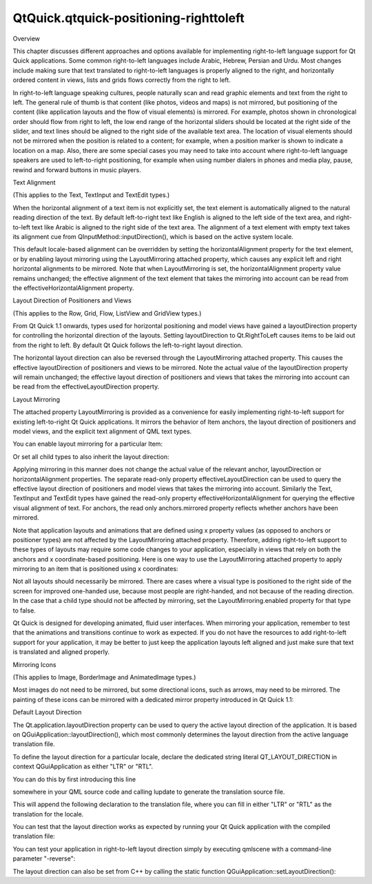QtQuick.qtquick-positioning-righttoleft
=======================================

.. raw:: html

   <h2 id="overview">

Overview

.. raw:: html

   </h2>

.. raw:: html

   <p>

This chapter discusses different approaches and options available for
implementing right-to-left language support for Qt Quick applications.
Some common right-to-left languages include Arabic, Hebrew, Persian and
Urdu. Most changes include making sure that text translated to
right-to-left languages is properly aligned to the right, and
horizontally ordered content in views, lists and grids flows correctly
from the right to left.

.. raw:: html

   </p>

.. raw:: html

   <p>

In right-to-left language speaking cultures, people naturally scan and
read graphic elements and text from the right to left. The general rule
of thumb is that content (like photos, videos and maps) is not mirrored,
but positioning of the content (like application layouts and the flow of
visual elements) is mirrored. For example, photos shown in chronological
order should flow from right to left, the low end range of the
horizontal sliders should be located at the right side of the slider,
and text lines should be aligned to the right side of the available text
area. The location of visual elements should not be mirrored when the
position is related to a content; for example, when a position marker is
shown to indicate a location on a map. Also, there are some special
cases you may need to take into account where right-to-left language
speakers are used to left-to-right positioning, for example when using
number dialers in phones and media play, pause, rewind and forward
buttons in music players.

.. raw:: html

   </p>

.. raw:: html

   <h2 id="text-alignment">

Text Alignment

.. raw:: html

   </h2>

.. raw:: html

   <p>

(This applies to the Text, TextInput and TextEdit types.)

.. raw:: html

   </p>

.. raw:: html

   <p>

When the horizontal alignment of a text item is not explicitly set, the
text element is automatically aligned to the natural reading direction
of the text. By default left-to-right text like English is aligned to
the left side of the text area, and right-to-left text like Arabic is
aligned to the right side of the text area. The alignment of a text
element with empty text takes its alignment cue from
QInputMethod::inputDirection(), which is based on the active system
locale.

.. raw:: html

   </p>

.. raw:: html

   <p>

This default locale-based alignment can be overridden by setting the
horizontalAlignment property for the text element, or by enabling layout
mirroring using the LayoutMirroring attached property, which causes any
explicit left and right horizontal alignments to be mirrored. Note that
when LayoutMirroring is set, the horizontalAlignment property value
remains unchanged; the effective alignment of the text element that
takes the mirroring into account can be read from the
effectiveHorizontalAlignment property.

.. raw:: html

   </p>

.. raw:: html

   <pre class="qml"><span class="comment">// automatically aligned to the left</span>
   <span class="type"><a href="QtQuick.Text.md">Text</a></span> {
   <span class="name">text</span>: <span class="string">&quot;Phone&quot;</span>
   <span class="name">width</span>: <span class="number">200</span>
   }
   <span class="comment">// automatically aligned to the right</span>
   <span class="type"><a href="QtQuick.Text.md">Text</a></span> {
   <span class="name">text</span>: <span class="string">&quot;خامل&quot;</span>
   <span class="name">width</span>: <span class="number">200</span>
   }
   <span class="comment">// aligned to the left</span>
   <span class="type"><a href="QtQuick.Text.md">Text</a></span> {
   <span class="name">text</span>: <span class="string">&quot;خامل&quot;</span>
   <span class="name">horizontalAlignment</span>: <span class="name">Text</span>.<span class="name">AlignLeft</span>
   <span class="name">width</span>: <span class="number">200</span>
   }
   <span class="comment">// aligned to the right</span>
   <span class="type"><a href="QtQuick.Text.md">Text</a></span> {
   <span class="name">text</span>: <span class="string">&quot;خامل&quot;</span>
   <span class="name">horizontalAlignment</span>: <span class="name">Text</span>.<span class="name">AlignLeft</span>
   <span class="name">LayoutMirroring</span>.enabled: <span class="number">true</span>
   <span class="name">width</span>: <span class="number">200</span>
   }</pre>

.. raw:: html

   <h2 id="layout-direction-of-positioners-and-views">

Layout Direction of Positioners and Views

.. raw:: html

   </h2>

.. raw:: html

   <p>

(This applies to the Row, Grid, Flow, ListView and GridView types.)

.. raw:: html

   </p>

.. raw:: html

   <p>

From Qt Quick 1.1 onwards, types used for horizontal positioning and
model views have gained a layoutDirection property for controlling the
horizontal direction of the layouts. Setting layoutDirection to
Qt.RightToLeft causes items to be laid out from the right to left. By
default Qt Quick follows the left-to-right layout direction.

.. raw:: html

   </p>

.. raw:: html

   <p>

The horizontal layout direction can also be reversed through the
LayoutMirroring attached property. This causes the effective
layoutDirection of positioners and views to be mirrored. Note the actual
value of the layoutDirection property will remain unchanged; the
effective layout direction of positioners and views that takes the
mirroring into account can be read from the effectiveLayoutDirection
property.

.. raw:: html

   </p>

.. raw:: html

   <pre class="qml"><span class="comment">// by default child items are positioned from left to right</span>
   <span class="type"><a href="QtQuick.Row.md">Row</a></span> {
   <span class="type">Child</span> {}
   <span class="type">Child</span> {}
   }
   <span class="comment">// position child items from right to left</span>
   <span class="type"><a href="QtQuick.Row.md">Row</a></span> {
   <span class="name">layoutDirection</span>: <span class="name">Qt</span>.<span class="name">RightToLeft</span>
   <span class="type">Child</span> {}
   <span class="type">Child</span> {}
   }
   <span class="comment">// position child items from left to right</span>
   <span class="type"><a href="QtQuick.Row.md">Row</a></span> {
   <span class="name">LayoutMirroring</span>.enabled: <span class="number">true</span>
   <span class="name">layoutDirection</span>: <span class="name">Qt</span>.<span class="name">RightToLeft</span>
   <span class="type">Child</span> {}
   <span class="type">Child</span> {}
   }</pre>

.. raw:: html

   <h2 id="layout-mirroring">

Layout Mirroring

.. raw:: html

   </h2>

.. raw:: html

   <p>

The attached property LayoutMirroring is provided as a convenience for
easily implementing right-to-left support for existing left-to-right Qt
Quick applications. It mirrors the behavior of Item anchors, the layout
direction of positioners and model views, and the explicit text
alignment of QML text types.

.. raw:: html

   </p>

.. raw:: html

   <p>

You can enable layout mirroring for a particular Item:

.. raw:: html

   </p>

.. raw:: html

   <pre class="qml"><span class="type"><a href="QtQuick.Item.md">Item</a></span> {
   <span class="name">height</span>: <span class="number">50</span>; <span class="name">width</span>: <span class="number">150</span>
   <span class="name">LayoutMirroring</span>.enabled: <span class="number">true</span>
   <span class="name">anchors</span>.left: <span class="name">parent</span>.<span class="name">left</span>   <span class="comment">// anchor left becomes right</span>
   <span class="type"><a href="QtQuick.Row.md">Row</a></span> {
   <span class="comment">// items flow from left to right (as per default)</span>
   <span class="type">Child</span> {}
   <span class="type">Child</span> {}
   <span class="type">Child</span> {}
   }
   }</pre>

.. raw:: html

   <p>

Or set all child types to also inherit the layout direction:

.. raw:: html

   </p>

.. raw:: html

   <pre class="qml"><span class="type"><a href="QtQuick.Item.md">Item</a></span> {
   <span class="name">height</span>: <span class="number">50</span>; <span class="name">width</span>: <span class="number">150</span>
   <span class="name">LayoutMirroring</span>.enabled: <span class="number">true</span>
   <span class="name">LayoutMirroring</span>.childrenInherit: <span class="number">true</span>
   <span class="name">anchors</span>.left: <span class="name">parent</span>.<span class="name">left</span>   <span class="comment">// anchor left becomes right</span>
   <span class="type"><a href="QtQuick.Row.md">Row</a></span> {
   <span class="comment">// setting childrenInherit in the parent causes these</span>
   <span class="comment">// items to flow from right to left instead</span>
   <span class="type">Child</span> {}
   <span class="type">Child</span> {}
   <span class="type">Child</span> {}
   }
   }</pre>

.. raw:: html

   <p>

Applying mirroring in this manner does not change the actual value of
the relevant anchor, layoutDirection or horizontalAlignment properties.
The separate read-only property effectiveLayoutDirection can be used to
query the effective layout direction of positioners and model views that
takes the mirroring into account. Similarly the Text, TextInput and
TextEdit types have gained the read-only property
effectiveHorizontalAlignment for querying the effective visual alignment
of text. For anchors, the read only anchors.mirrored property reflects
whether anchors have been mirrored.

.. raw:: html

   </p>

.. raw:: html

   <p>

Note that application layouts and animations that are defined using x
property values (as opposed to anchors or positioner types) are not
affected by the LayoutMirroring attached property. Therefore, adding
right-to-left support to these types of layouts may require some code
changes to your application, especially in views that rely on both the
anchors and x coordinate-based positioning. Here is one way to use the
LayoutMirroring attached property to apply mirroring to an item that is
positioned using x coordinates:

.. raw:: html

   </p>

.. raw:: html

   <pre class="qml"><span class="type"><a href="QtQuick.Rectangle.md">Rectangle</a></span> {
   <span class="name">color</span>: <span class="string">&quot;black&quot;</span>
   <span class="name">height</span>: <span class="number">50</span>; <span class="name">width</span>: <span class="number">50</span>
   <span class="name">x</span>: <span class="name">mirror</span>(<span class="number">10</span>)
   <span class="keyword">function</span> <span class="name">mirror</span>(<span class="name">value</span>) {
   <span class="keyword">return</span> <span class="name">LayoutMirroring</span>.<span class="name">enabled</span> ? (<span class="name">parent</span>.<span class="name">width</span> <span class="operator">-</span> <span class="name">width</span> <span class="operator">-</span> <span class="name">value</span>) : <span class="name">value</span>;
   }
   }</pre>

.. raw:: html

   <p>

Not all layouts should necessarily be mirrored. There are cases where a
visual type is positioned to the right side of the screen for improved
one-handed use, because most people are right-handed, and not because of
the reading direction. In the case that a child type should not be
affected by mirroring, set the LayoutMirroring.enabled property for that
type to false.

.. raw:: html

   </p>

.. raw:: html

   <p>

Qt Quick is designed for developing animated, fluid user interfaces.
When mirroring your application, remember to test that the animations
and transitions continue to work as expected. If you do not have the
resources to add right-to-left support for your application, it may be
better to just keep the application layouts left aligned and just make
sure that text is translated and aligned properly.

.. raw:: html

   </p>

.. raw:: html

   <h2 id="mirroring-icons">

Mirroring Icons

.. raw:: html

   </h2>

.. raw:: html

   <p>

(This applies to Image, BorderImage and AnimatedImage types.)

.. raw:: html

   </p>

.. raw:: html

   <p>

Most images do not need to be mirrored, but some directional icons, such
as arrows, may need to be mirrored. The painting of these icons can be
mirrored with a dedicated mirror property introduced in Qt Quick 1.1:

.. raw:: html

   </p>

.. raw:: html

   <pre class="qml"><span class="type"><a href="QtQuick.Image.md">Image</a></span> {
   <span class="name">source</span>: <span class="string">&quot;arrow.png&quot;</span>
   <span class="name">mirror</span>: <span class="number">true</span>
   }</pre>

.. raw:: html

   <h2 id="default-layout-direction">

Default Layout Direction

.. raw:: html

   </h2>

.. raw:: html

   <p>

The Qt.application.layoutDirection property can be used to query the
active layout direction of the application. It is based on
QGuiApplication::layoutDirection(), which most commonly determines the
layout direction from the active language translation file.

.. raw:: html

   </p>

.. raw:: html

   <p>

To define the layout direction for a particular locale, declare the
dedicated string literal QT\_LAYOUT\_DIRECTION in context
QGuiApplication as either "LTR" or "RTL".

.. raw:: html

   </p>

.. raw:: html

   <p>

You can do this by first introducing this line

.. raw:: html

   </p>

.. raw:: html

   <pre class="cpp">QT_TRANSLATE_NOOP(<span class="string">&quot;QGuiApplication&quot;</span><span class="operator">,</span> <span class="string">&quot;QT_LAYOUT_DIRECTION&quot;</span>);</pre>

.. raw:: html

   <p>

somewhere in your QML source code and calling lupdate to generate the
translation source file.

.. raw:: html

   </p>

.. raw:: html

   <pre class="cpp">lupdate myapp<span class="operator">.</span>qml <span class="operator">-</span>ts myapp<span class="operator">.</span>ts</pre>

.. raw:: html

   <p>

This will append the following declaration to the translation file,
where you can fill in either "LTR" or "RTL" as the translation for the
locale.

.. raw:: html

   </p>

.. raw:: html

   <pre class="cpp"><span class="operator">&lt;</span>context<span class="operator">&gt;</span>
   <span class="operator">&lt;</span>name<span class="operator">&gt;</span><span class="type">QGuiApplication</span><span class="operator">&lt;</span><span class="operator">/</span>name<span class="operator">&gt;</span>
   <span class="operator">&lt;</span>message<span class="operator">&gt;</span>
   <span class="operator">&lt;</span>location filename<span class="operator">=</span><span class="string">&quot;myapp.qml&quot;</span> line<span class="operator">=</span><span class="string">&quot;33&quot;</span><span class="operator">/</span><span class="operator">&gt;</span>
   <span class="operator">&lt;</span>source<span class="operator">&gt;</span>QT_LAYOUT_DIRECTION<span class="operator">&lt;</span><span class="operator">/</span>source<span class="operator">&gt;</span>
   <span class="operator">&lt;</span>translation type<span class="operator">=</span><span class="string">&quot;unfinished&quot;</span><span class="operator">&gt;</span>RTL<span class="operator">&lt;</span><span class="operator">/</span>translation<span class="operator">&gt;</span>
   <span class="operator">&lt;</span><span class="operator">/</span>message<span class="operator">&gt;</span>
   <span class="operator">&lt;</span><span class="operator">/</span>context<span class="operator">&gt;</span></pre>

.. raw:: html

   <p>

You can test that the layout direction works as expected by running your
Qt Quick application with the compiled translation file:

.. raw:: html

   </p>

.. raw:: html

   <pre class="cpp">qmlscene myapp<span class="operator">.</span>qml <span class="operator">-</span>translation myapp<span class="operator">.</span>qm</pre>

.. raw:: html

   <p>

You can test your application in right-to-left layout direction simply
by executing qmlscene with a command-line parameter "-reverse":

.. raw:: html

   </p>

.. raw:: html

   <pre class="cpp">qmlscene myapp<span class="operator">.</span>qml <span class="operator">-</span>reverse</pre>

.. raw:: html

   <p>

The layout direction can also be set from C++ by calling the static
function QGuiApplication::setLayoutDirection():

.. raw:: html

   </p>

.. raw:: html

   <pre class="cpp"><span class="type">QGuiApplication</span> app(argc<span class="operator">,</span> argv);
   app<span class="operator">.</span>setLayoutDirection(<span class="type">Qt</span><span class="operator">::</span>RightToLeft);</pre>

.. raw:: html

   <!-- @@@qtquick-positioning-righttoleft.html -->
